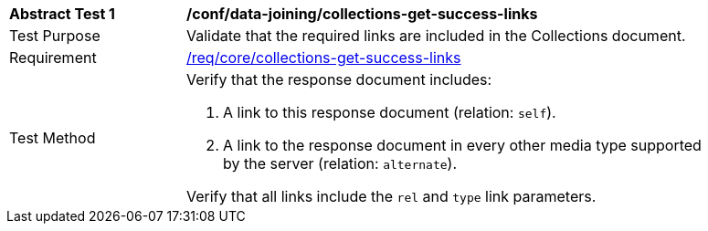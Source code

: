 [[ats_data_joiningcollections-get-success-links]]
[width="90%",cols="2,6a"]
|===
^|*Abstract Test {counter:ats-id}* |*/conf/data-joining/collections-get-success-links*
^|Test Purpose | Validate that the required links are included in the Collections document.
^|Requirement | <<req_core_collections-get-success-links,/req/core/collections-get-success-links>>
^|Test Method | 
Verify that the response document includes:

. A link to this response document (relation: `self`).

. A link to the response document in every other media type supported by the server (relation: `alternate`).

Verify that all links include the `rel` and `type` link parameters.
|===